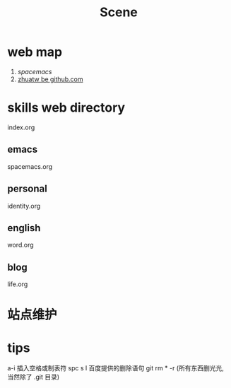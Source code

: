 #+TITLE: Scene

* web map 
1. [[file+emacs:c:/Users/Administrator/skills_web/emacs/spacemacs.org][spacemacs]]
2. [[https://github.com/zhuatw][zhuatw be github.com]]

* skills web directory
index.org 
** emacs
spacemacs.org
** personal
identity.org
** english
word.org
** blog
life.org
* 站点维护

* tips
a-i 插入空格或制表符
spc s l
百度提供的删除语句 git rm * -r (所有东西删光光, 当然除了 .git 目录)
